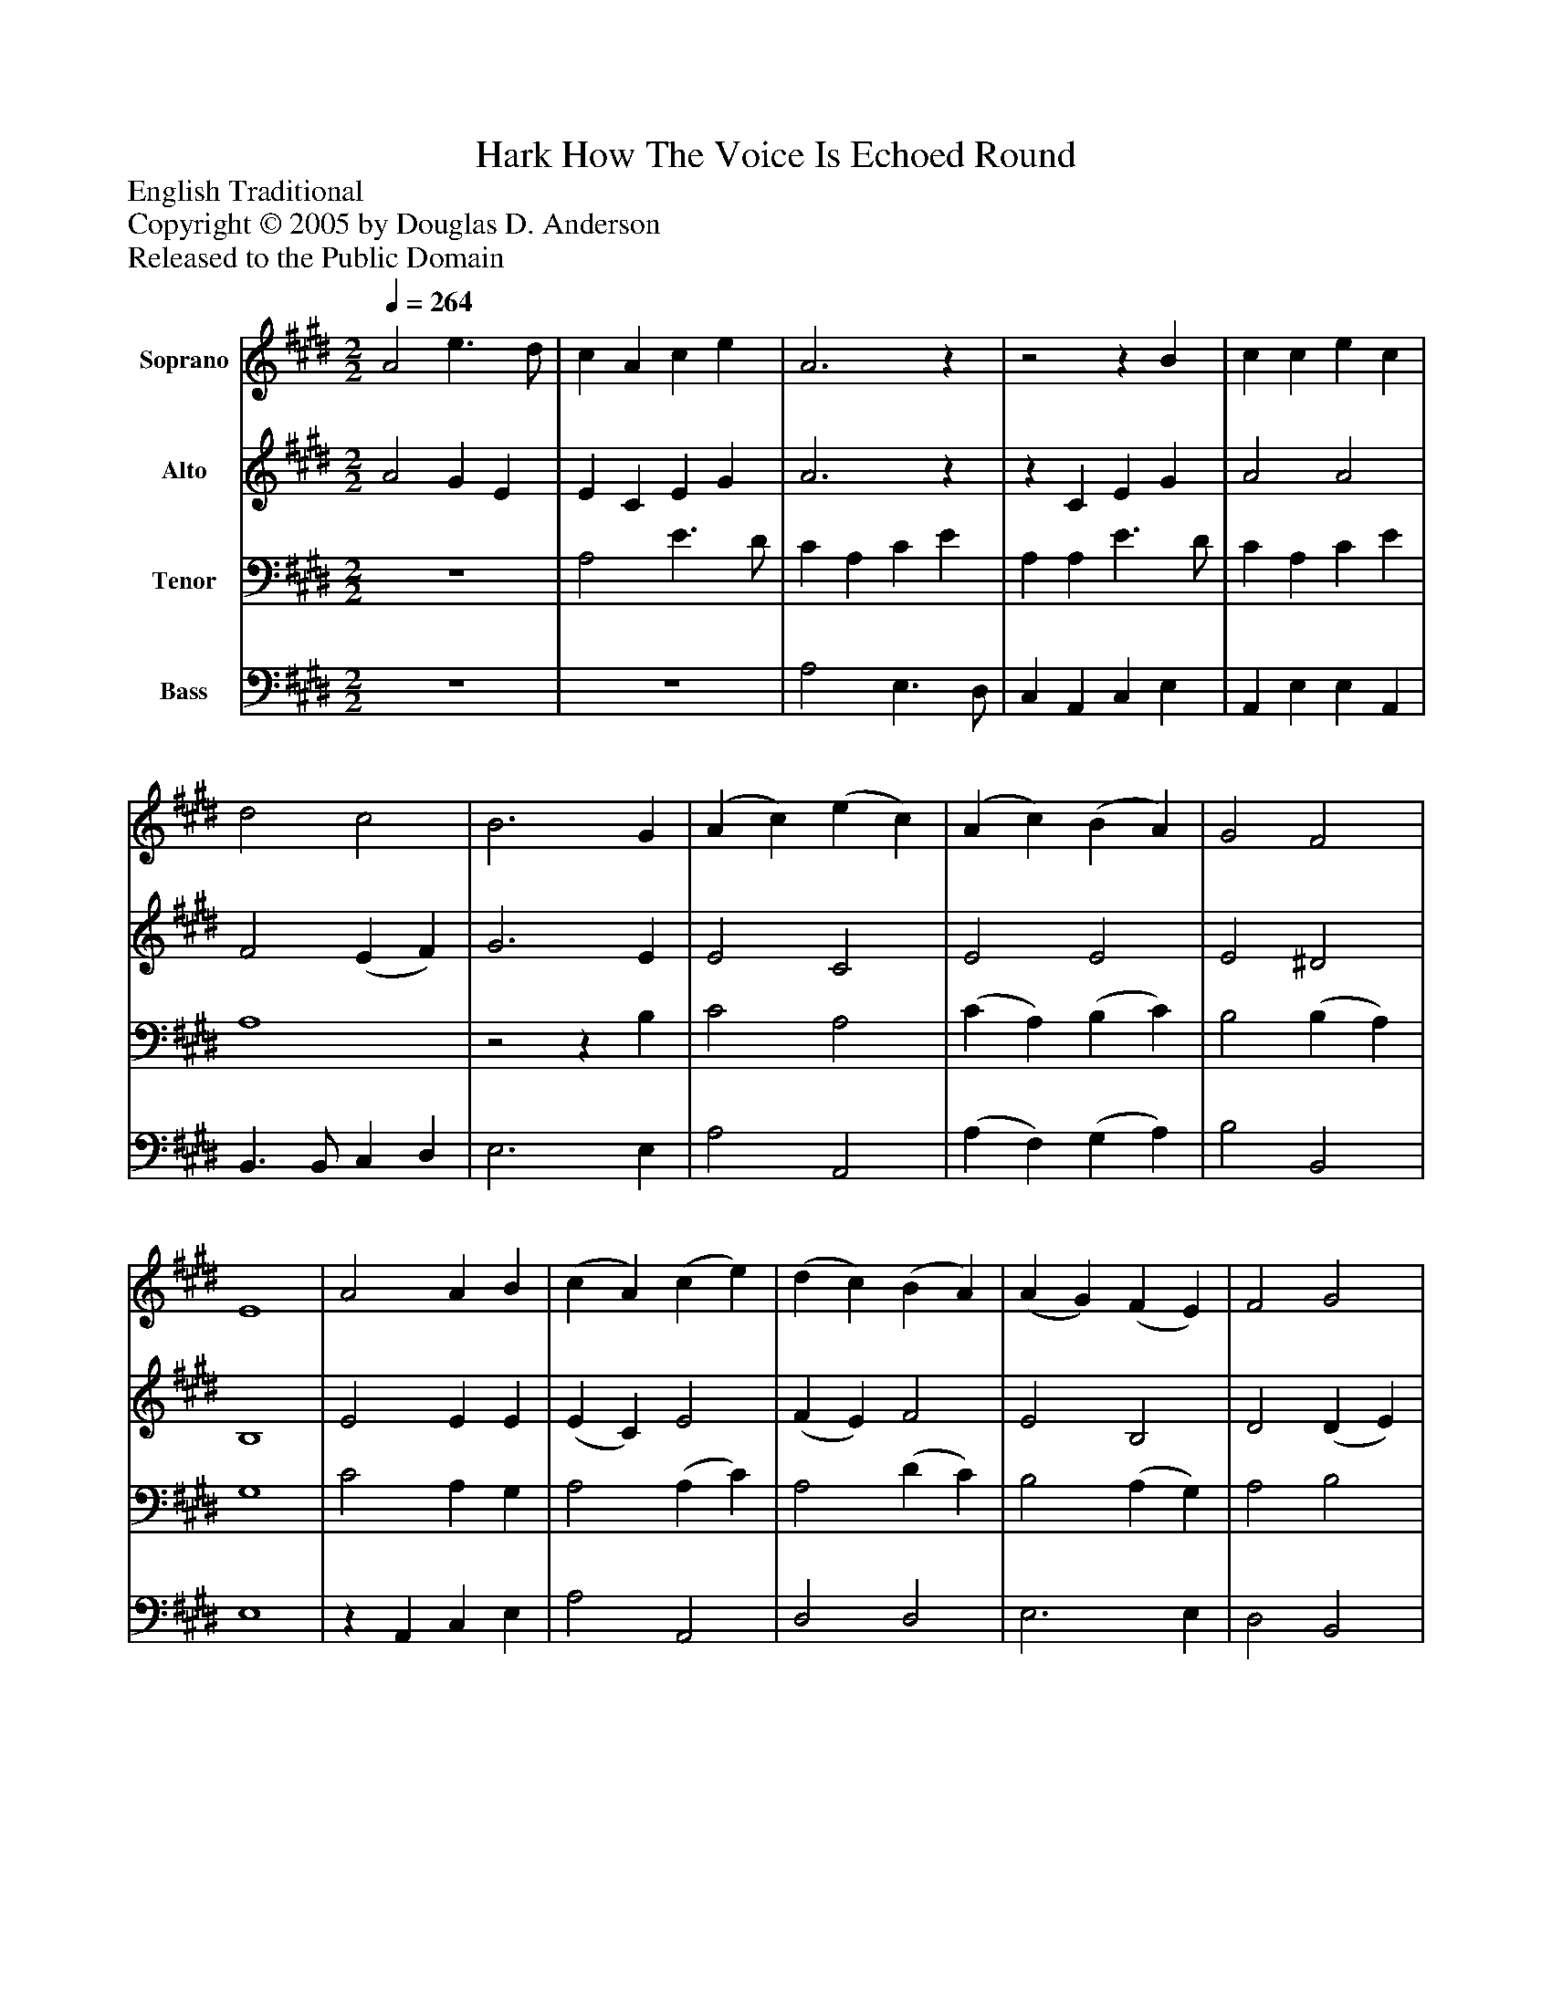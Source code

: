 %%abc-creator mxml2abc 1.4
%%abc-version 2.0
%%continueall true
%%titletrim true
%%titleformat A-1 T C1, Z-1, S-1
X: 0
T: Hark How The Voice Is Echoed Round
Z: English Traditional
Z: Copyright © 2005 by Douglas D. Anderson
Z: Released to the Public Domain
L: 1/4
M: 2/2
Q: 1/4=264
V: P1 name="Soprano"
%%MIDI program 1 19
V: P2 name="Alto"
%%MIDI program 2 60
V: P3 name="Tenor"
%%MIDI program 3 57
V: P4 name="Bass"
%%MIDI program 4 58
K: E
[V: P1]  A2 e3/ d/ | c A c e | A3z |z2z B | c c e c | d2 c2 | B3 G | (A c) (e c) | (A c) (B A) | G2 F2 | E4 | A2 A B | (c A) (c e) | (d c) (B A) | (A G) (F E) | F2 G2 | (A f) (e d) | c2 B2 | A4 | A2 B B | c c e c | (c2 B) A | (A G) (F E) | A2 B2 | c d e f | c2 B2 | A4 | z4 | z4 | a2 (e3/ d/) | c (A c e) | [(d(f] [ce] [Bd] [A)c)]|] [(B(d] [Ac] [GB] [F)A)] (A G F E) | A2 B2 | (c d) (e f)|] A2 G2 A4|]
[V: P2]  A2 G E | E C E G | A3z |z C E G | A2 A2 | F2 (E F) | G3 E | E2 C2 | E2 E2 | E2 ^D2 | B,4 | E2 E E | (E C) E2 | (F E) F2 | E2 B,2 | D2 (D E) | (F A) A2 | A2 G2 | E4 | E2 E E | E E E E | E3z |z2z E | E2 G2 | (E G) A2 | A2 (E D) | C4 | A2 (E3/ D/) | (C A,) (C E) |z [(A3/4(c3/4(e3/4][A/4)c/4)e/4)] A G | E C A A | F3 F | D3 D | E2z E | (E F E D) | (A G) A2 | A2 G2 | E4|]
[V: P3]  z4 | A,2 E3/ D/ | C A, C E | A, A, E3/ D/ | C A, C E | A,4 |z2z B, | C2 A,2 | (C A,) (B, C) | B,2 (B, A,) | G,4 | C2 A, G, | A,2 (A, C) | A,2 (D C) | B,2 (A, G,) | A,2 B,2 | (C D) (E F) | E3 D | C4 | C2 B, G, | A, A, C A, | (A,2 G,)z |z2 D2 | (D C2) B, | (A, D) (C B,) | E2 G,2 | A,4 | z4 | A,2z2 | A,2 (A, B,) | C (A, C E) | [A,3D3] A, | B,3 B, | B,2z G, | F,2 G,2 | (E D) (C B,) | E2 (B,/C/ D) | C4|]
[V: P4]  z4 | z4 | A,2 E,3/ D,/ | C, A,, C, E, | A,, E, E, A,, | B,,3/ B,,/ C, D, | E,3 E, | A,2 A,,2 | (A, F,) (G, A,) | B,2 B,,2 | E,4 |z A,, C, E, | A,2 A,,2 | D,2 D,2 | E,3 E, | D,2 B,,2 | (F, D,) (C, D,) | E,2 E,2 | A,,4 | A,2 G, E, | A, E, A,, C, | E,3z | z4 |z2 E,2 | A,, B,, C, D, | E,2 E,2 | A,,4 | z4 | A,2 (E,3/ D,/) | (C, A,,) (C, E,) | A,3 A, | D,3 F, | [B,,3F,3] B,, | E,2z E, | (E, D, C, B,,) | A,, B,, C, D, | E,2 E,2 | A,,4|]

